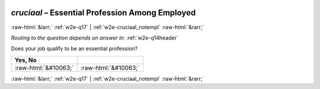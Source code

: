 .. _w2e-cruciaal:

 
 .. role:: raw-html(raw) 
        :format: html 

`cruciaal` – Essential Profession Among Employed
================================================


:raw-html:`&larr;` :ref:`w2e-q17` | :ref:`w2e-cruciaal_notempl` :raw-html:`&rarr;` 

*Routing to the question depends on answer in:* :ref:`w2e-q14header`


Does your job qualify to be an essential profession?

.. csv-table::
   :delim: |
   :header: Yes, No 

           :raw-html:`&#10063;`|:raw-html:`&#10063;`

.. image:: ../_screenshots/w2-cruciaal.png


:raw-html:`&larr;` :ref:`w2e-q17` | :ref:`w2e-cruciaal_notempl` :raw-html:`&rarr;` 

